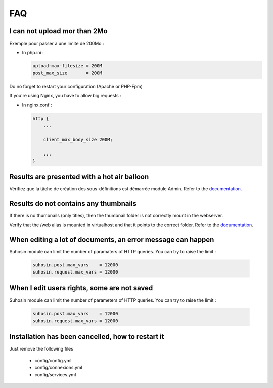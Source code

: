 FAQ
===


I can not upload mor than 2Mo
-----------------------------

Exemple pour passer à une limite de 200Mo :

* In php.ini :

  .. code-block:: bash

    upload-max-filesize = 200M
    post_max_size       = 200M

Do no forget to restart your configuration (Apache or PHP-Fpm)

If you're using Nginx, you have to allow big requests :

* In nginx.conf :

  .. code-block:: bash

    http {
        ...

        client_max_body_size 200M;

        ...
    }


Results are presented with a hot air balloon
--------------------------------------------

Vérifiez que la tâche de création des sous-définitions est démarrée module
Admin. Refer to the `documentation </Admin/TaskManager>`_.

Results do not contains any thumbnails
--------------------------------------

If there is no thumbnails (only titles), then the thumbnail folder is not
correctly mount in the webserver.

Verify that the /web alias is mounted in virtualhost and that it points to the
correct folder. Refer to the `documentation </Admin/Install>`_.

When editing a lot of documents, an error message can happen
------------------------------------------------------------

Suhosin module can limit the number of paramaters of HTTP queries. You can try
to raise the limit :

  .. code-block:: bash

    suhosin.post.max_vars    = 12000
    suhosin.request.max_vars = 12000

When I edit users rights, some are not saved
--------------------------------------------

Suhosin module can limit the number of parameters of HTTP queries. You can try
to raise the limit :

  .. code-block:: bash

    suhosin.post.max_vars    = 12000
    suhosin.request.max_vars = 12000

Installation has been cancelled, how to restart it
--------------------------------------------------

Just remove the following files

  * config/config.yml
  * config/connexions.yml
  * config/services.yml
